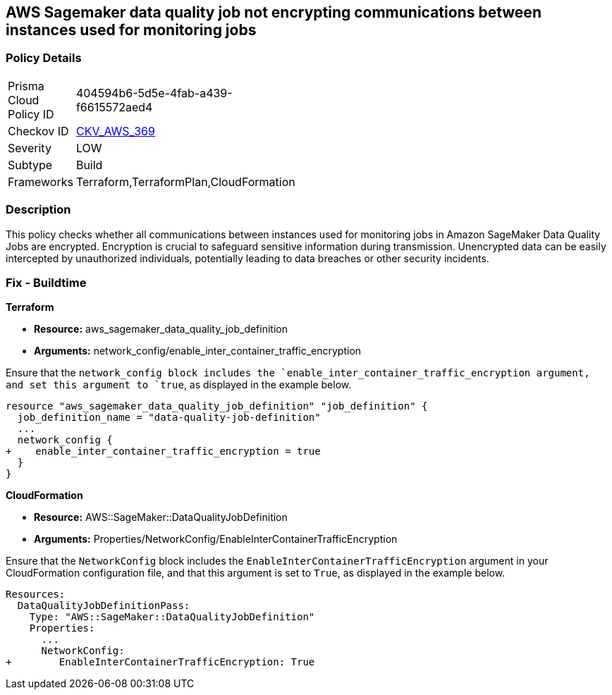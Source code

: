 
== AWS Sagemaker data quality job not encrypting communications between instances used for monitoring jobs

=== Policy Details

[width=45%]
[cols="1,1"]
|===
|Prisma Cloud Policy ID
| 404594b6-5d5e-4fab-a439-f6615572aed4

|Checkov ID
| https://github.com/bridgecrewio/checkov/blob/main/checkov/terraform/checks/resource/aws/SagemakerDataQualityJobDefinitionTrafficEncryption.py[CKV_AWS_369]

|Severity
|LOW

|Subtype
|Build

|Frameworks
|Terraform,TerraformPlan,CloudFormation

|===

=== Description

This policy checks whether all communications between instances used for monitoring jobs in Amazon SageMaker Data Quality Jobs are encrypted. Encryption is crucial to safeguard sensitive information during transmission. Unencrypted data can be easily intercepted by unauthorized individuals, potentially leading to data breaches or other security incidents.

=== Fix - Buildtime

*Terraform*

* *Resource:* aws_sagemaker_data_quality_job_definition
* *Arguments:* network_config/enable_inter_container_traffic_encryption

Ensure that the `network_config`` block includes the `enable_inter_container_traffic_encryption`` argument, and set this argument to `true`, as displayed in the example below. 

[source,go]
----
resource "aws_sagemaker_data_quality_job_definition" "job_definition" {
  job_definition_name = "data-quality-job-definition"
  ...
  network_config {
+    enable_inter_container_traffic_encryption = true
  }
}
----

*CloudFormation*

* *Resource:* AWS::SageMaker::DataQualityJobDefinition
* *Arguments:* Properties/NetworkConfig/EnableInterContainerTrafficEncryption

Ensure that the `NetworkConfig` block includes the `EnableInterContainerTrafficEncryption` argument in your CloudFormation configuration file, and that this argument is set to `True`, as displayed in the example below.

[source,yaml]
----
Resources:
  DataQualityJobDefinitionPass:
    Type: "AWS::SageMaker::DataQualityJobDefinition"
    Properties:
      ...
      NetworkConfig:
+        EnableInterContainerTrafficEncryption: True
----
